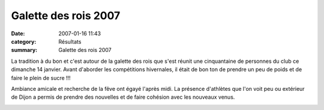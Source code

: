 Galette des rois 2007
=====================

:date: 2007-01-16 11:43
:category: Résultats
:summary: Galette des rois 2007

La tradition à du bon et c'est autour de la galette des rois que s'est réunit une cinquantaine de personnes du club ce dimanche 14 janvier. Avant d'aborder les compétitions hivernales, il était de bon ton de prendre un peu de poids et de faire le plein de sucre !!!


Ambiance amicale et recherche de la fêve ont égayé l'après midi. La présence d'athlètes que l'on voit peu ou extérieur de Dijon a permis de prendre des nouvelles et de faire cohésion avec les nouveaux venus.

|httpidataover-blogcom0120862galette-des-rois-14-01-2007-y-a-des-zozos-qui-font-coucou.jpg|

.. |httpidataover-blogcom0120862galette-des-rois-14-01-2007-y-a-des-zozos-qui-font-coucou.jpg| image:: http://assets.acr-dijon.org/old/httpidataover-blogcom0120862galette-des-rois-14-01-2007-y-a-des-zozos-qui-font-coucou.jpg
